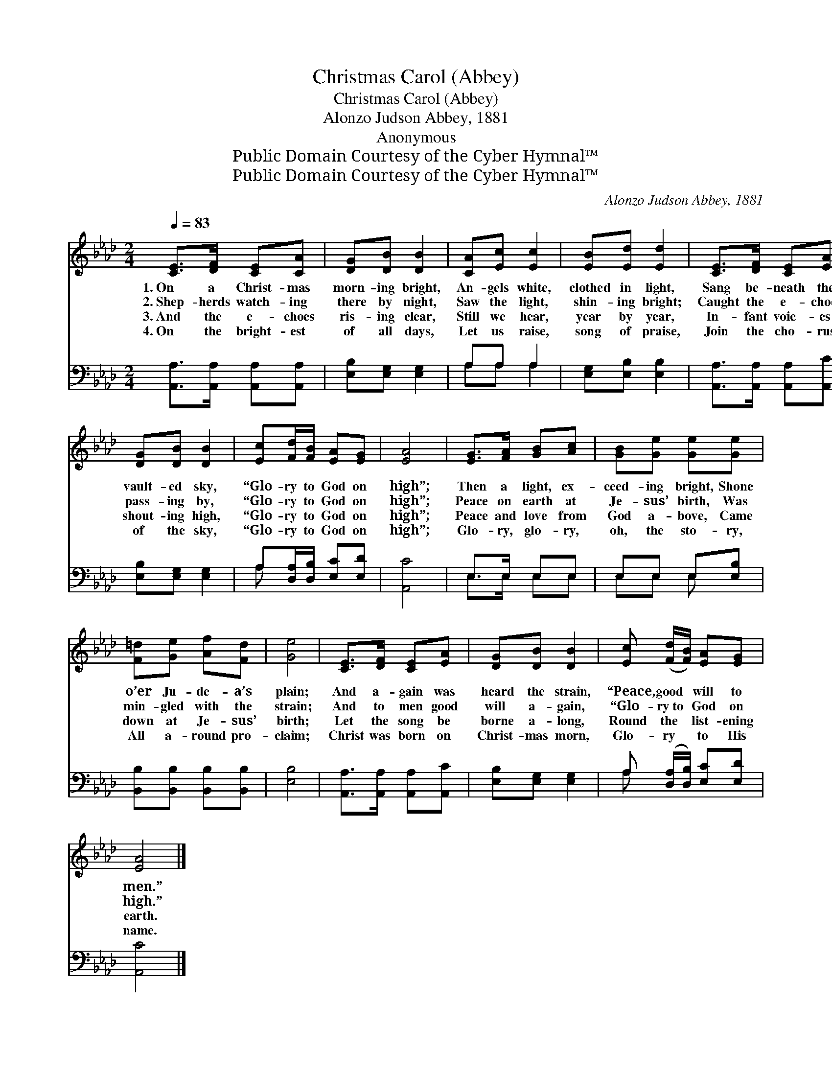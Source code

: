 X:1
T:Christmas Carol (Abbey)
T:Christmas Carol (Abbey)
T:Alonzo Judson Abbey, 1881
T:Anonymous
T:Public Domain Courtesy of the Cyber Hymnal™
T:Public Domain Courtesy of the Cyber Hymnal™
C:Alonzo Judson Abbey, 1881
Z:Public Domain
Z:Courtesy of the Cyber Hymnal™
%%score 1 ( 2 3 )
L:1/8
Q:1/4=83
M:2/4
K:Ab
V:1 treble 
V:2 bass 
V:3 bass 
V:1
 [CE]>[DF] [CE][CA] | [DG][DB] [DB]2 | [CA][Ec] [Ec]2 | [EB][Ed] [Ed]2 | [CE]>[DF] [CE][EA] | %5
w: 1.~On a Christ- mas|morn- ing bright,|An- gels white,|clothed in light,|Sang be- neath the|
w: 2.~Shep- herds watch- ing|there by night,|Saw the light,|shin- ing bright;|Caught the e- choes|
w: 3.~And the e- choes|ris- ing clear,|Still we hear,|year by year,|In- fant voic- es|
w: 4.~On the bright- est|of all days,|Let us raise,|song of praise,|Join the cho- rus|
 [DG][DB] [DB]2 | [Ec][Fd]/[FB]/ [EA][EG] | [EA]4 | [EG]>[FA] [GB][Ac] | [GB][Ge] [Ge][Ge] | %10
w: vault- ed sky,|“Glo- ry to God on|high”;|Then a light, ex-|ceed- ing bright, Shone|
w: pass- ing by,|“Glo- ry to God on|high”;|Peace on earth at|Je- sus’ birth, Was|
w: shout- ing high,|“Glo- ry to God on|high”;|Peace and love from|God a- bove, Came|
w: of the sky,|“Glo- ry to God on|high”;|Glo- ry, glo- ry,|oh, the sto- ry,|
 [F=d][Ge] [Af][Fd] | [Ge]4 | [CE]>[DF] [CE][EA] | [DG][DB] [DB]2 | [Ec] ([Fd]/[FB]/) [EA][EG] | %15
w: o’er Ju- de- a’s|plain;|And a- gain was|heard the strain,|“Peace, good * will to|
w: min- gled with the|strain;|And to men good|will a- gain,|“Glo- ry~to * God on|
w: down at Je- sus’|birth;|Let the song be|borne a- long,|Round the * list- ening|
w: All a- round pro-|claim;|Christ was born on|Christ- mas morn,|Glo- ry * to His|
 [EA]4 |] %16
w: men.”|
w: high.”|
w: earth.|
w: name.|
V:2
 [A,,A,]>[A,,A,] [A,,A,][A,,A,] | [E,B,][E,G,] [E,G,]2 | A,A, A,2 | [E,G,][E,B,] [E,B,]2 | %4
 [A,,A,]>[A,,A,] [A,,A,][A,,C] | [E,B,][E,G,] [E,G,]2 | A,[D,A,]/[D,B,]/ [E,C][E,D] | [A,,C]4 | %8
 E,>E, E,E, | E,E, E,[E,B,] | [B,,B,][B,,B,] [B,,B,][B,,B,] | [E,B,]4 | %12
 [A,,A,]>[A,,A,] [A,,A,][A,,C] | [E,B,][E,G,] [E,G,]2 | A, ([D,A,]/[D,B,]/) [E,C][E,D] | [A,,C]4 |] %16
V:3
 x4 | x4 | A,A, A,2 | x4 | x4 | x4 | A, x3 | x4 | E,>E, E,E, | E,E, E, x | x4 | x4 | x4 | x4 | %14
 A, x3 | x4 |] %16


